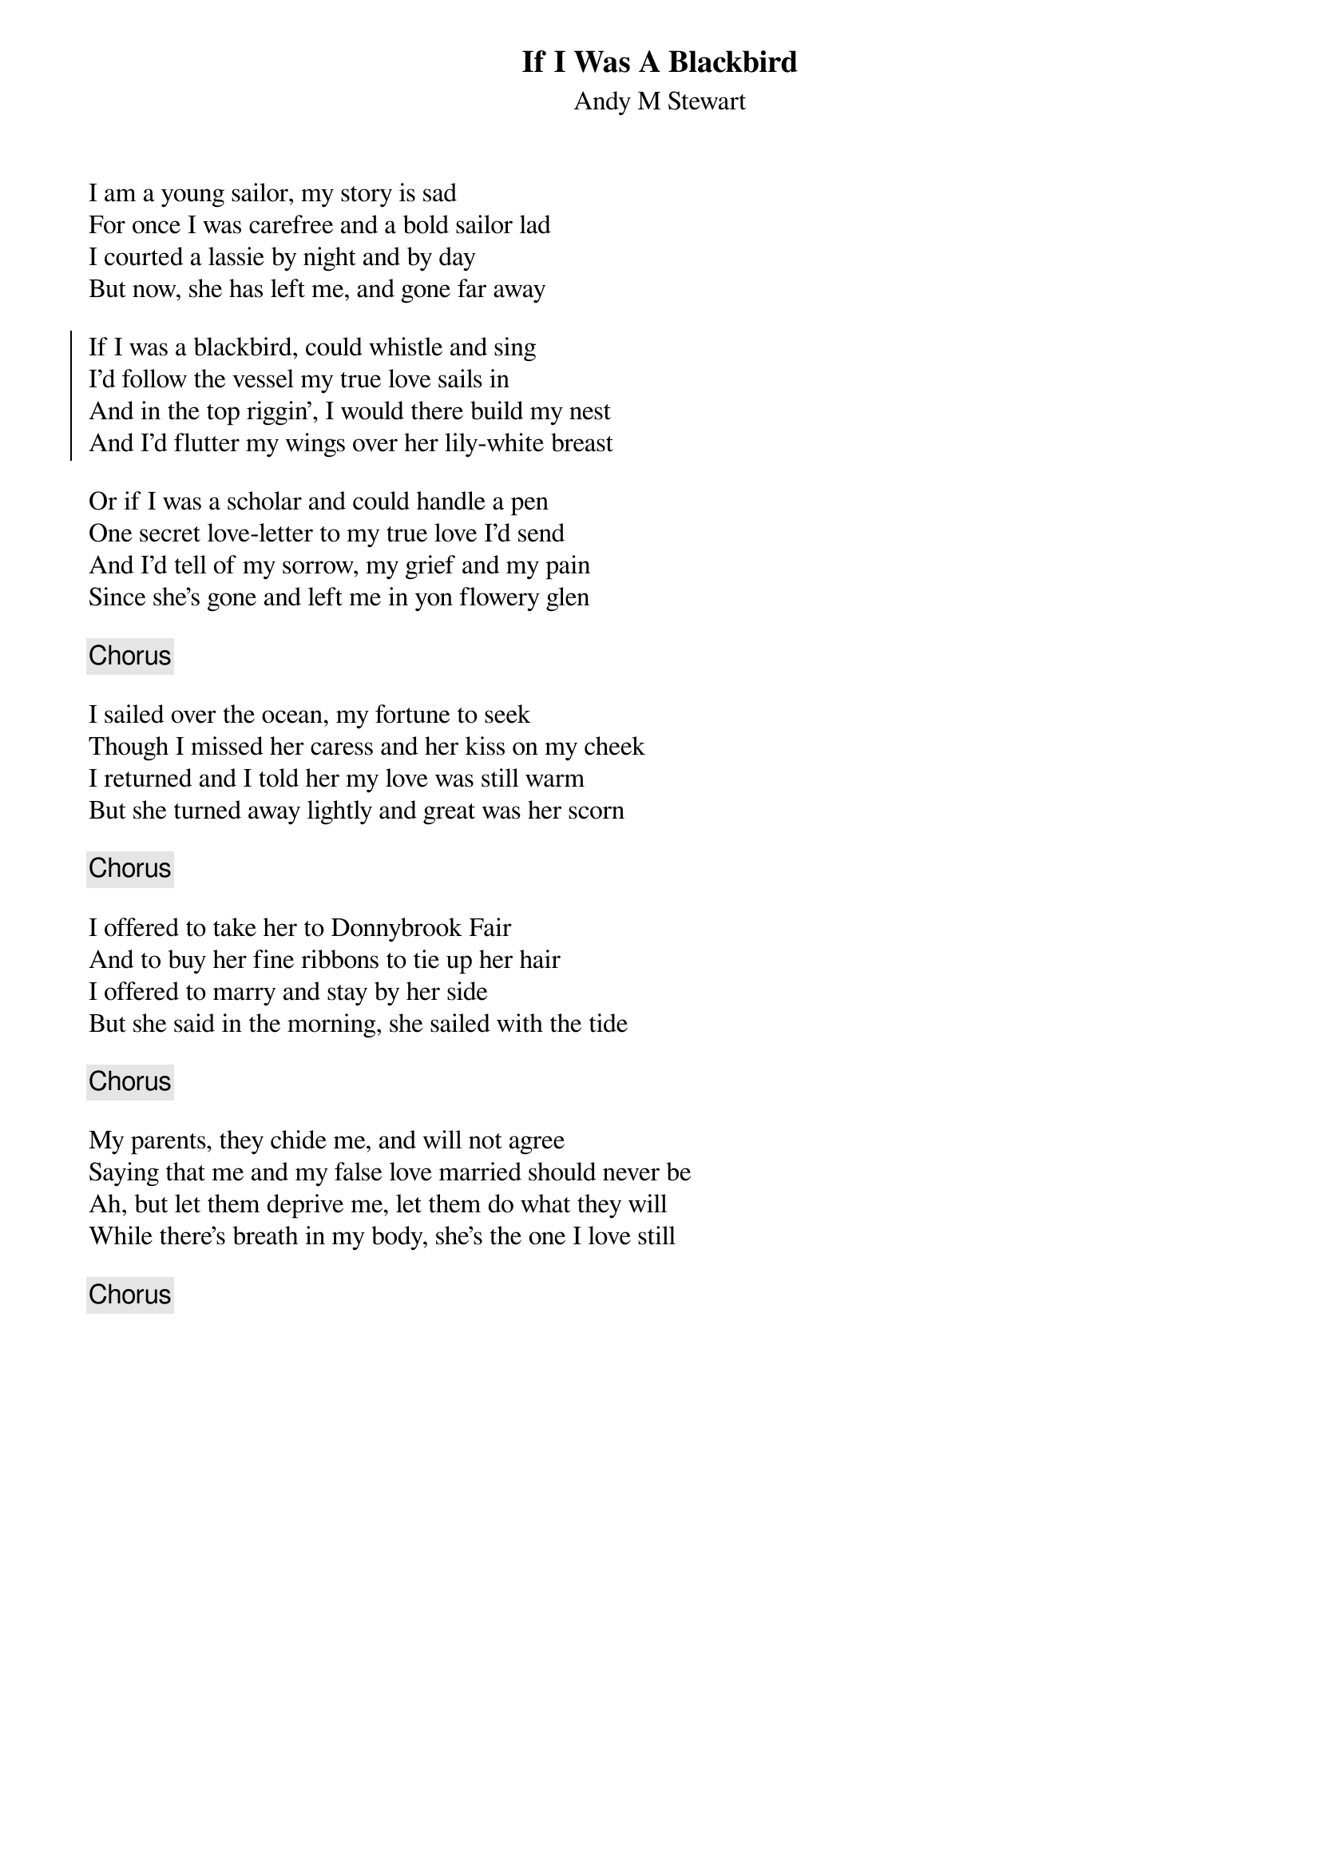 {title: If I Was A Blackbird}
{subtitle: Andy M Stewart}

I am a young sailor, my story is sad
For once I was carefree and a bold sailor lad
I courted a lassie by night and by day
But now, she has left me, and gone far away

#{ci: Chorus}
{soc}
If I was a blackbird, could whistle and sing
I'd follow the vessel my true love sails in
And in the top riggin', I would there build my nest
And I'd flutter my wings over her lily-white breast
{eoc}

Or if I was a scholar and could handle a pen
One secret love-letter to my true love I'd send
And I'd tell of my sorrow, my grief and my pain
Since she's gone and left me in yon flowery glen

{chorus}

I sailed over the ocean, my fortune to seek
Though I missed her caress and her kiss on my cheek
I returned and I told her my love was still warm
But she turned away lightly and great was her scorn

{chorus}

I offered to take her to Donnybrook Fair
And to buy her fine ribbons to tie up her hair
I offered to marry and stay by her side
But she said in the morning, she sailed with the tide

{chorus}

My parents, they chide me, and will not agree
Saying that me and my false love married should never be
Ah, but let them deprive me, let them do what they will
While there's breath in my body, she's the one I love still

{chorus}